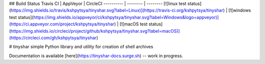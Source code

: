 ## Build Status
Travis CI  | AppVeyor | CircleCI
---------- | -------- | --------
[![linux test status](https://img.shields.io/travis/kshpytsya/tinyshar.svg?label=Linux)](https://travis-ci.org/kshpytsya/tinyshar) | [![windows test status](https://img.shields.io/appveyor/ci/kshpytsya/tinyshar.svg?label=Windows&logo=appveyor)](https://ci.appveyor.com/project/kshpytsya/tinyshar) | [![macOS test status](https://img.shields.io/circleci/project/github/kshpytsya/tinyshar.svg?label=macOS)](https://circleci.com/gh/kshpytsya/tinyshar)

# tinyshar
simple Python library and utility for creation of shell archives

Documentation is available [here](https://tinyshar-docs.surge.sh) -- work in progress.


